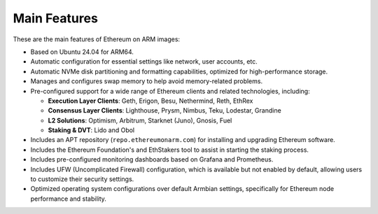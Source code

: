 .. Ethereum on ARM documentation documentation master file, created by
   sphinx-quickstart on Wed Jan 13 19:04:18 2021.

Main Features
=============

These are the main features of Ethereum on ARM images:

* Based on Ubuntu 24.04 for ARM64.
* Automatic configuration for essential settings like network, user accounts, etc.
* Automatic NVMe disk partitioning and formatting capabilities, optimized for high-performance storage.
* Manages and configures swap memory to help avoid memory-related problems.
* Pre-configured support for a wide range of Ethereum clients and related technologies, including:

  * **Execution Layer Clients**: Geth, Erigon, Besu, Nethermind, Reth, EthRex
  * **Consensus Layer Clients**: Lighthouse, Prysm, Nimbus, Teku, Lodestar, Grandine
  * **L2 Solutions**: Optimism, Arbitrum, Starknet (Juno), Gnosis, Fuel
  * **Staking & DVT**: Lido and Obol

* Includes an APT repository (``repo.ethereumonarm.com``) for installing and upgrading Ethereum software.
* Includes the Ethereum Foundation's and EthStakers tool to assist in starting the staking process.
* Includes pre-configured monitoring dashboards based on Grafana and Prometheus.
* Includes UFW (Uncomplicated Firewall) configuration, which is available but not enabled by default, allowing users to customize their security settings.
* Optimized operating system configurations over default Armbian settings, specifically for Ethereum node performance and stability.

